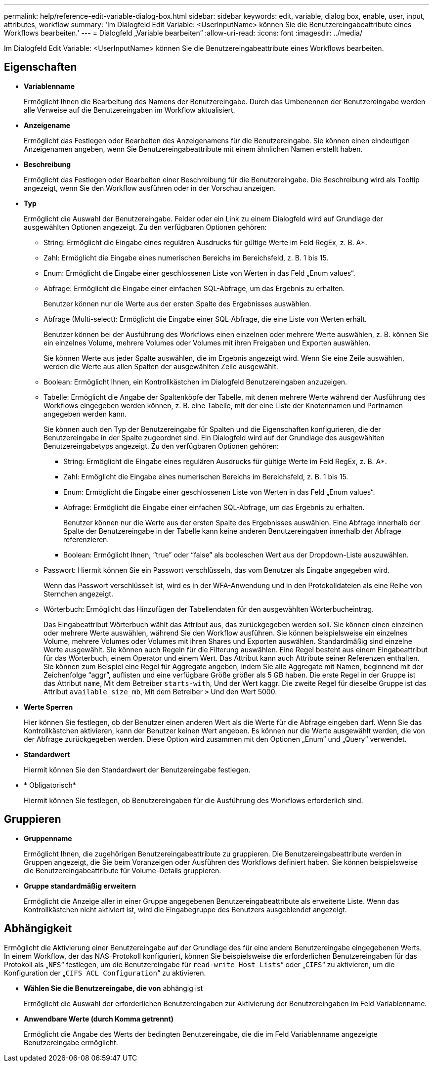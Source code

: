 ---
permalink: help/reference-edit-variable-dialog-box.html 
sidebar: sidebar 
keywords: edit, variable, dialog box, enable, user, input, attributes, workflow 
summary: 'Im Dialogfeld Edit Variable: <UserInputName> können Sie die Benutzereingabeattribute eines Workflows bearbeiten.' 
---
= Dialogfeld „Variable bearbeiten“
:allow-uri-read: 
:icons: font
:imagesdir: ../media/


[role="lead"]
Im Dialogfeld Edit Variable: <UserInputName> können Sie die Benutzereingabeattribute eines Workflows bearbeiten.



== Eigenschaften

* *Variablenname*
+
Ermöglicht Ihnen die Bearbeitung des Namens der Benutzereingabe. Durch das Umbenennen der Benutzereingabe werden alle Verweise auf die Benutzereingaben im Workflow aktualisiert.

* *Anzeigename*
+
Ermöglicht das Festlegen oder Bearbeiten des Anzeigenamens für die Benutzereingabe. Sie können einen eindeutigen Anzeigenamen angeben, wenn Sie Benutzereingabeattribute mit einem ähnlichen Namen erstellt haben.

* *Beschreibung*
+
Ermöglicht das Festlegen oder Bearbeiten einer Beschreibung für die Benutzereingabe. Die Beschreibung wird als Tooltip angezeigt, wenn Sie den Workflow ausführen oder in der Vorschau anzeigen.

* *Typ*
+
Ermöglicht die Auswahl der Benutzereingabe. Felder oder ein Link zu einem Dialogfeld wird auf Grundlage der ausgewählten Optionen angezeigt. Zu den verfügbaren Optionen gehören:

+
** String: Ermöglicht die Eingabe eines regulären Ausdrucks für gültige Werte im Feld RegEx, z. B. A*.
** Zahl: Ermöglicht die Eingabe eines numerischen Bereichs im Bereichsfeld, z. B. 1 bis 15.
** Enum: Ermöglicht die Eingabe einer geschlossenen Liste von Werten in das Feld „Enum values“.
** Abfrage: Ermöglicht die Eingabe einer einfachen SQL-Abfrage, um das Ergebnis zu erhalten.
+
Benutzer können nur die Werte aus der ersten Spalte des Ergebnisses auswählen.

** Abfrage (Multi-select): Ermöglicht die Eingabe einer SQL-Abfrage, die eine Liste von Werten erhält.
+
Benutzer können bei der Ausführung des Workflows einen einzelnen oder mehrere Werte auswählen, z. B. können Sie ein einzelnes Volume, mehrere Volumes oder Volumes mit ihren Freigaben und Exporten auswählen.

+
Sie können Werte aus jeder Spalte auswählen, die im Ergebnis angezeigt wird. Wenn Sie eine Zeile auswählen, werden die Werte aus allen Spalten der ausgewählten Zeile ausgewählt.

** Boolean: Ermöglicht Ihnen, ein Kontrollkästchen im Dialogfeld Benutzereingaben anzuzeigen.
** Tabelle: Ermöglicht die Angabe der Spaltenköpfe der Tabelle, mit denen mehrere Werte während der Ausführung des Workflows eingegeben werden können, z. B. eine Tabelle, mit der eine Liste der Knotennamen und Portnamen angegeben werden kann.
+
Sie können auch den Typ der Benutzereingabe für Spalten und die Eigenschaften konfigurieren, die der Benutzereingabe in der Spalte zugeordnet sind. Ein Dialogfeld wird auf der Grundlage des ausgewählten Benutzereingabetyps angezeigt. Zu den verfügbaren Optionen gehören:

+
*** String: Ermöglicht die Eingabe eines regulären Ausdrucks für gültige Werte im Feld RegEx, z. B. A*.
*** Zahl: Ermöglicht die Eingabe eines numerischen Bereichs im Bereichsfeld, z. B. 1 bis 15.
*** Enum: Ermöglicht die Eingabe einer geschlossenen Liste von Werten in das Feld „Enum values“.
*** Abfrage: Ermöglicht die Eingabe einer einfachen SQL-Abfrage, um das Ergebnis zu erhalten.
+
Benutzer können nur die Werte aus der ersten Spalte des Ergebnisses auswählen. Eine Abfrage innerhalb der Spalte der Benutzereingabe in der Tabelle kann keine anderen Benutzereingaben innerhalb der Abfrage referenzieren.

*** Boolean: Ermöglicht Ihnen, "`true`" oder "`false`" als booleschen Wert aus der Dropdown-Liste auszuwählen.


** Passwort: Hiermit können Sie ein Passwort verschlüsseln, das vom Benutzer als Eingabe angegeben wird.
+
Wenn das Passwort verschlüsselt ist, wird es in der WFA-Anwendung und in den Protokolldateien als eine Reihe von Sternchen angezeigt.

** Wörterbuch: Ermöglicht das Hinzufügen der Tabellendaten für den ausgewählten Wörterbucheintrag.
+
Das Eingabeattribut Wörterbuch wählt das Attribut aus, das zurückgegeben werden soll. Sie können einen einzelnen oder mehrere Werte auswählen, während Sie den Workflow ausführen. Sie können beispielsweise ein einzelnes Volume, mehrere Volumes oder Volumes mit ihren Shares und Exporten auswählen. Standardmäßig sind einzelne Werte ausgewählt. Sie können auch Regeln für die Filterung auswählen. Eine Regel besteht aus einem Eingabeattribut für das Wörterbuch, einem Operator und einem Wert. Das Attribut kann auch Attribute seiner Referenzen enthalten. Sie können zum Beispiel eine Regel für Aggregate angeben, indem Sie alle Aggregate mit Namen, beginnend mit der Zeichenfolge "`aggr`", auflisten und eine verfügbare Größe größer als 5 GB haben. Die erste Regel in der Gruppe ist das Attribut `name`, Mit dem Betreiber `starts-with`, Und der Wert kaggr. Die zweite Regel für dieselbe Gruppe ist das Attribut `available_size_mb`, Mit dem Betreiber `>` Und den Wert 5000.



* *Werte Sperren*
+
Hier können Sie festlegen, ob der Benutzer einen anderen Wert als die Werte für die Abfrage eingeben darf. Wenn Sie das Kontrollkästchen aktivieren, kann der Benutzer keinen Wert angeben. Es können nur die Werte ausgewählt werden, die von der Abfrage zurückgegeben werden. Diese Option wird zusammen mit den Optionen „Enum“ und „Query“ verwendet.

* *Standardwert*
+
Hiermit können Sie den Standardwert der Benutzereingabe festlegen.

* * Obligatorisch*
+
Hiermit können Sie festlegen, ob Benutzereingaben für die Ausführung des Workflows erforderlich sind.





== Gruppieren

* *Gruppenname*
+
Ermöglicht Ihnen, die zugehörigen Benutzereingabeattribute zu gruppieren. Die Benutzereingabeattribute werden in Gruppen angezeigt, die Sie beim Voranzeigen oder Ausführen des Workflows definiert haben. Sie können beispielsweise die Benutzereingabeattribute für Volume-Details gruppieren.

* *Gruppe standardmäßig erweitern*
+
Ermöglicht die Anzeige aller in einer Gruppe angegebenen Benutzereingabeattribute als erweiterte Liste. Wenn das Kontrollkästchen nicht aktiviert ist, wird die Eingabegruppe des Benutzers ausgeblendet angezeigt.





== Abhängigkeit

Ermöglicht die Aktivierung einer Benutzereingabe auf der Grundlage des für eine andere Benutzereingabe eingegebenen Werts. In einem Workflow, der das NAS-Protokoll konfiguriert, können Sie beispielsweise die erforderlichen Benutzereingaben für das Protokoll als „`NFS`“ festlegen, um die Benutzereingabe für `read-write Host Lists`“ oder „`CIFS`“ zu aktivieren, um die Konfiguration der „`CIFS ACL Configuration`“ zu aktivieren.

* *Wählen Sie die Benutzereingabe, die von* abhängig ist
+
Ermöglicht die Auswahl der erforderlichen Benutzereingaben zur Aktivierung der Benutzereingaben im Feld Variablenname.

* *Anwendbare Werte (durch Komma getrennt)*
+
Ermöglicht die Angabe des Werts der bedingten Benutzereingabe, die die im Feld Variablenname angezeigte Benutzereingabe ermöglicht.


